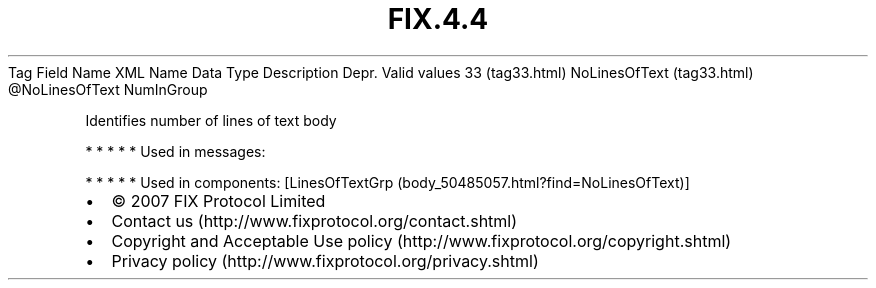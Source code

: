 .TH FIX.4.4 "" "" "Tag #33"
Tag
Field Name
XML Name
Data Type
Description
Depr.
Valid values
33 (tag33.html)
NoLinesOfText (tag33.html)
\@NoLinesOfText
NumInGroup
.PP
Identifies number of lines of text body
.PP
   *   *   *   *   *
Used in messages:
.PP
   *   *   *   *   *
Used in components:
[LinesOfTextGrp (body_50485057.html?find=NoLinesOfText)]

.PD 0
.P
.PD

.PP
.PP
.IP \[bu] 2
© 2007 FIX Protocol Limited
.IP \[bu] 2
Contact us (http://www.fixprotocol.org/contact.shtml)
.IP \[bu] 2
Copyright and Acceptable Use policy (http://www.fixprotocol.org/copyright.shtml)
.IP \[bu] 2
Privacy policy (http://www.fixprotocol.org/privacy.shtml)

